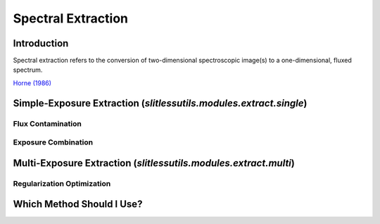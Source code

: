 Spectral Extraction
===================


Introduction
------------
Spectral extraction refers to the conversion of two-dimensional
spectroscopic image(s) to a one-dimensional, fluxed spectrum.



`Horne (1986) <https://ui.adsabs.harvard.edu/abs/1986PASP...98..609H/abstract>`_








Simple-Exposure Extraction (`slitlessutils.modules.extract.single`)
-------------------------------------------------------------------


Flux Contamination
^^^^^^^^^^^^^^^^^^


Exposure Combination
^^^^^^^^^^^^^^^^^^^^



Multi-Exposure Extraction (`slitlessutils.modules.extract.multi`)
-----------------------------------------------------------------



Regularization Optimization
^^^^^^^^^^^^^^^^^^^^^^^^^^^



Which Method Should I Use?
--------------------------
